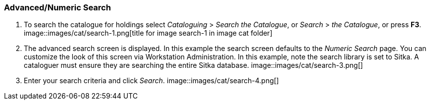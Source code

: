 Advanced/Numeric Search
~~~~~~~~~~~~~~~~~~~~~~~

1. To search the catalogue for holdings select _Cataloguing_ >  _Search the Catalogue_, or _Search_ > _the Catalogue_, or press *F3*.
image::images/cat/search-1.png[title for image search-1 in image cat folder]

2. The advanced search screen is displayed. In this example the search screen defaults to the _Numeric Search_ page. You can customize the look of this screen via Workstation Administration. In this example, note the search library is set to Sitka. A cataloguer must ensure they are searching the entire Sitka database.
image::images/cat/search-3.png[]
3. Enter your search criteria and click _Search_.
image::images/cat/search-4.png[]



